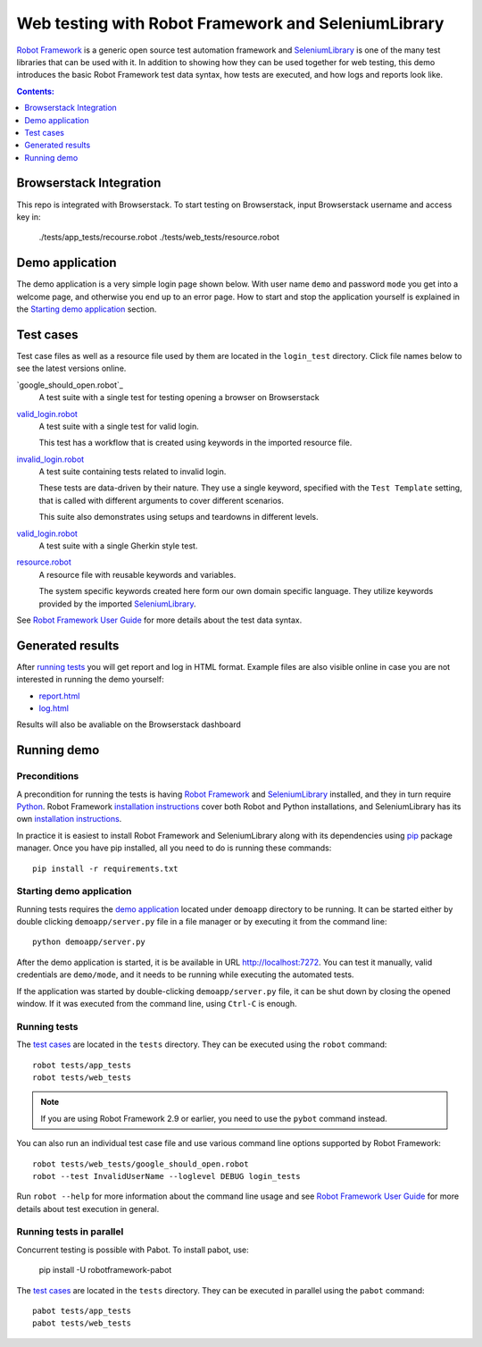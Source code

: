 ====================================================
Web testing with Robot Framework and SeleniumLibrary
====================================================

`Robot Framework`_ is a generic open source test automation framework and
SeleniumLibrary_ is one of the many test libraries that can be used with
it. In addition to showing how they can be used together for web testing,
this demo introduces the basic Robot Framework test data syntax, how tests
are executed, and how logs and reports look like.

.. contents:: **Contents:**
   :depth: 1
   :local:

Browserstack Integration
========================

This repo is integrated with Browserstack. To start testing on Browserstack,
input Browserstack username and access key in:

    ./tests/app_tests/recourse.robot
    ./tests/web_tests/resource.robot

Demo application
================

The demo application is a very simple login page shown below. With
user name ``demo`` and password ``mode`` you get into a welcome page, and
otherwise you end up to an error page. How to start and stop the
application yourself is explained in the `Starting demo application`_
section.

.. figure:: demoapp.png

Test cases
==========

Test case files as well as a resource file used by them are located in
the ``login_test`` directory. Click file names below to see the latest versions
online.

`google_should_open.robot`_
    A test suite with a single test for testing opening a browser on 
    Browserstack

`valid_login.robot`_
    A test suite with a single test for valid login.

    This test has a workflow that is created using keywords in
    the imported resource file.

`invalid_login.robot`_
    A test suite containing tests related to invalid login.

    These tests are data-driven by their nature. They use a single
    keyword, specified with the ``Test Template`` setting, that is called
    with different arguments to cover different scenarios.

    This suite also demonstrates using setups and teardowns in
    different levels.

`valid_login.robot`_
    A test suite with a single Gherkin style test.

`resource.robot`_
    A resource file with reusable keywords and variables.

    The system specific keywords created here form our own
    domain specific language. They utilize keywords provided
    by the imported SeleniumLibrary_.

See `Robot Framework User Guide`_ for more details about the test data syntax.

Generated results
=================

After `running tests`_ you will get report and log in HTML format. Example
files are also visible online in case you are not interested in running
the demo yourself:

- `report.html`_
- `log.html`_

Results will also be avaliable on the Browserstack dashboard

Running demo
============

Preconditions
-------------

A precondition for running the tests is having `Robot Framework`_ and
SeleniumLibrary_ installed, and they in turn require
Python_. Robot Framework `installation instructions`__ cover both
Robot and Python installations, and SeleniumLibrary has its own
`installation instructions`__.

In practice it is easiest to install Robot Framework and
SeleniumLibrary along with its dependencies using `pip`_ package
manager. Once you have pip installed, all you need to do is running
these commands::

    pip install -r requirements.txt

__ https://github.com/robotframework/robotframework/blob/master/INSTALL.rst
__ https://github.com/robotframework/SeleniumLibrary#installation

Starting demo application
-------------------------

Running tests requires the `demo application`_ located under ``demoapp``
directory to be running.  It can be started either by double clicking
``demoapp/server.py`` file in a file manager or by executing it from the
command line::

    python demoapp/server.py

After the demo application is started, it is be available in URL
http://localhost:7272. You can test it manually, valid credentials are
``demo/mode``, and it needs to be running while executing the automated
tests.

If the application was started by double-clicking ``demoapp/server.py``
file, it can be shut down by closing the opened window. If it was
executed from the command line, using ``Ctrl-C`` is enough.

Running tests
-------------

The `test cases`_ are located in the ``tests`` directory. They can be
executed using the ``robot`` command::

    robot tests/app_tests
    robot tests/web_tests

.. note:: If you are using Robot Framework 2.9 or earlier, you need to
          use the ``pybot`` command instead.

You can also run an individual test case file and use various command line
options supported by Robot Framework::

    robot tests/web_tests/google_should_open.robot
    robot --test InvalidUserName --loglevel DEBUG login_tests

Run ``robot --help`` for more information about the command line usage and see
`Robot Framework User Guide`_ for more details about test execution in general.

Running tests in parallel
-------------------------

Concurrent testing is possible with Pabot. To install pabot, use:

    pip install -U robotframework-pabot

The `test cases`_ are located in the ``tests`` directory. They can be
executed in parallel using the ``pabot`` command::

    pabot tests/app_tests
    pabot tests/web_tests


.. _Robot Framework: http://robotframework.org
.. _Browserstack: http://browserstack.com
.. _Browserstack Getting Started: https://www.browserstack.com/docs/automate/selenium/getting-started/python
.. _SeleniumLibrary: https://github.com/robotframework/SeleniumLibrary
.. _Python: http://python.org
.. _pip: http://pip-installer.org
.. _download: https://github.com/robotframework/WebDemo/archive/master.zip
.. _source code: https://github.com/robotframework/WebDemo.git
.. _valid_login.robot: https://github.com/robotframework/WebDemo/blob/master/login_tests/valid_login.robot
.. _invalid_login.robot: https://github.com/robotframework/WebDemo/blob/master/login_tests/invalid_login.robot
.. _gherkin_login.robot: https://github.com/robotframework/WebDemo/blob/master/login_tests/gherkin_login.robot
.. _resource.robot: https://github.com/robotframework/WebDemo/blob/master/login_tests/resource.robot
.. _report.html: http://robotframework.org/WebDemo/report.html
.. _log.html: http://robotframework.org/WebDemo/log.html
.. _Robot Framework User Guide: http://robotframework.org/robotframework/#user-guide
